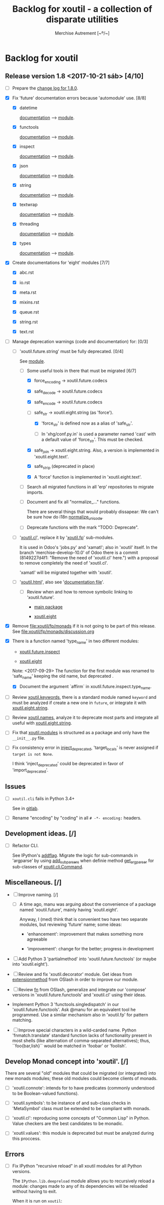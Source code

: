 #+TITLE: Backlog for *xoutil* - a collection of disparate utilities
#+AUTHOR: Merchise Autrement [~º/~]
#+DESCRIPTION: Development planning for this package.

* Backlog for *xoutil*

# Gitlab closes issues if ~Fixes #8.~ appears in the correspondent commit.


** Release version 1.8 <2017-10-21 sáb> [4/10]

- [ ] Prepare the [[file:docs/sources/history/_changes-1.8.0.rst][change log for 1.8.0]].

- [X] Fix 'future' documentation errors because 'automodule' use. [8/8]

  - [X] datetime

    [[file:docs/source/xoutil/future/datetime.rst][documentation]] --> [[file:xoutil/future/datetime.py][module]].

  - [X] functools

    [[file:docs/source/xoutil/future/functools.rst][documentation]] --> [[file:xoutil/future/functools.py][module]].

  - [X] inspect

    [[file:docs/source/xoutil/future/inspect.rst][documentation]] --> [[file:xoutil/future/inspect.py][module]].

  - [X] json

    [[file:docs/source/xoutil/future/json.rst][documentation]] --> [[file:xoutil/future/json.py][module]].

  - [X] string

    [[file:docs/source/xoutil/future/string.rst][documentation]] --> [[file:xoutil/future/string.py][module]].

  - [X] textwrap

    [[file:docs/source/xoutil/future/textwrap.rst][documentation]] --> [[file:xoutil/future/textwrap.py][module]].

  - [X] threading

    [[file:docs/source/xoutil/future/threading.rst][documentation]] --> [[file:xoutil/future/threading.py][module]].

  - [X] types

    [[file:docs/source/xoutil/future/types.rst][documentation]] --> [[file:xoutil/future/types.py][module]].

- [X] Create documentations for 'eight' modules [7/7]

  - [X] abc.rst

  - [X] io.rst

  - [X] meta.rst

  - [X] mixins.rst

  - [X] queue.rst

  - [X] string.rst

  - [X] text.rst

- [-] Manage deprecation warnings (code and documentation) for: [0/3]

  - [-] 'xoutil.future.string' must be fully deprecated. [0/4]

    See [[file:xoutil/future/string.py][module]].

    - [-] Some useful tools in there that must be migrated [6/7]

      - [X] force_encoding -> xoutil.future.codecs

      - [X] safe_decode -> xoutil.future.codecs

      - [X] safe_encode -> xoutil.future.codecs

      - [-] safe_str -> xoutil.eight.string (as 'force').

        - [X] 'force_str' is defined now as a alias of 'safe_str'.

        - [ ] In 'xhg/conf.py.in' is used a parameter named 'cast' with a
          default value of 'force_str'.  This must be checked.

      - [X] safe_join -> xoutil.eight.string.  Also, a version is implemented
        in 'xoutil.eight.text'.

      - [X] safe_strip (deprecated in place)

      - [X] A 'force' function is implemented in 'xoutil.eight.text'.

    - [ ] Search all migrated functions in all 'erp' repositories to migrate
      imports.

    - [ ] Document and fix all "normalize_..." functions.

      There are several things that would probably dissapear: We can't be sure
      how do i18n [[file:xoutil/future/string.py::def%20normalize_unicode(value)][normalize_unicode]].

    - [ ] Deprecate functions with the mark "TODO: Deprecate".

  - [ ] '[[file:xoutil/cl/__init__.py::import%20warnings][xoutil.cl]]', replace it by '[[file:xoutil/fp][xoutil.fp]]' sub-modules.

    It is used in Odoo's 'jobs.py' and 'xamatl'; also in 'xoutil' itself.  In
    the branch 'merchise-develop-10.0' of Odoo there is a commit (8149227d4f1:
    "Remove the need of 'xoutil.cl' here.") with a proposal to remove
    completely the need of 'xoutil.cl'.

    'xamatl' will be migrated together with 'xoutil'.

  - [ ] '[[file:xoutil/html/__init__.py::import%20warnings][xoutil.html]]', also see '[[file:docs/source/xoutil/html.rst:::deprecated:][documentation file]]'.

    - [ ] Review when and how to remove symbolic linking to 'xoutil.future'.

      - [[file:xoutil][main package]]

      - [[file:xoutil/eight][xoutil.eight]]

- [X] Remove file:xoutil/fp/monads if it is not going to be part of this
  release.  See file:xoutil/fp/monads/discussion.org

- [X] There is a function named 'type_name' in two different modules:

  - [[file:xoutil/future/inspect.py::def%20safe_name(obj,%20affirm%3DFalse):][xoutil.future.inspect]]

  - [[file:xoutil/eight/__init__.py::def%20type_name(obj):][xoutil.eight]]

  Note: <2017-09-29> The function for the first module was renamed to
  'safe_name' keeping the old name, but deprecated .

  - [X] Document the argument `affirm` in xoutil.future.inspect.type_name.

- [ ] Review [[file:xoutil/keywords.py][xoutil.keywords]], there is a standard module named ~keyword~ and
  must be analyzed if create a new one in ~future~, or integrate it with
  [[file:xoutil/eight/string.py][xoutil.eight.string]].

- [ ] Review [[file:xoutil/names.py][xoutil.names]], analyze it to deprecate most parts and integrate
  all useful with [[file:xoutil/eight/string.py][xoutil.eight.string]].

- [ ] Fix that [[file:xoutil/modules/__init__.py][xoutil.modules]] is structured as a package and only have the
  =__init__.py= file.

- [ ] Fix consistency error in [[file:xoutil/deprecation.py::def%20inject_deprecated(funcnames,%20source,%20target%3DNone):][inject_deprecated]], 'target_locals' is never
  assigned if =target is not None=.

  I think 'inject_deprecated' could be deprecated in favor of
  'import_deprecated'.


** Issues

- [ ] =xoutil.cli= fails in Python 3.4+

  See in [[https://gitlab.lahavane.com/merchise/xoutil/issues/10][gitlab]].

- [ ] Rename "encoding" by "coding" in all =# -*- encoding:= headers.


** Development ideas. [/]

- [ ] Refactor CLI.

  See IPython's [[file:~/.local/lib/python2.7/site-packages/IPython/terminal/ipapp.py::addflag%20%3D%20lambda%20*args:%20frontend_flags.update(boolean_flag(*args))][addflag]].  Migrate the logic for sub-commands in 'argparse' by
  using [[file:/usr/share/doc/python/html/library/argparse.html?highlight%3Dargumentparser#argparse.ArgumentParser.add_subparsers][add_subparsers]] when definie method [[file:xoutil/cli/__init__.py::def%20get_arg_parser(cls):][get_arg_parser]] for sub-classes of
  [[file:xoutil/cli/__init__.py::class%20Command(ABC):][xoutil.cli.Command]].


** Miscellaneous. [/]

- [ ] Improve naming. [/]

  - [ ] A time ago, manu was arguing about the convenience of a package named
    'xoutil.future', mainly having 'xoutil.eight'.

    Anyway, I (med) think that is convenient two have two separate modules,
    but reviewing 'future' name; some ideas:

    - 'enhancement': improvement that makes something more agreeable

    - 'improvement': change for the better; progress in development

- [ ] Add Python 3 'partialmethod' into 'xoutil.future.functools' (or maybe
  into 'xoutil.eight').

- [ ] Review and fix 'xoutil.decorator' module.  Get ideas from
  [[https://github.com/dbrattli/OSlash/blob/master/oslash/util/extensionmethod.py][extensionmethod]] from OSlash in order to improve our module.

- [ ] Review [[https://github.com/dbrattli/OSlash/blob/master/oslash/util/fn.py][fn]] from OSlash, generalize and integrate our 'compose' versions
  in 'xoutil.future.functools' and 'xoutil.cl' using their ideas.

- Implement Python 3 'functools.singledispatch' in our
  'xoutil.future.functools'. Ask @manu for an equivalent tool he programmed.
  Use a similar mechanism also in 'xoutil.fp' for pattern matching.

- [ ] Improve special characters in a wild-carded name.  Python
  'fnmatch.translate' standard function lacks of functionality present in
  most shells (like alternation of comma-separated alternatives); thus,
  ``foo{bar,lish}`` would be matched in 'foobar' or 'foolish'.


** Develop Monad concept into 'xoutil'. [/]

There are several "old" modules that could be migrated (or integrated) into
new monads modules; these old modules could become clients of monads.

- [ ] 'xoutil.connote': intends for to have predicates (commonly understood
  to be Boolean-valued functions).

- [ ] 'xoutil.symbols': to be instance of and sub-class checks in
  'MetaSymbol' class must be extended to be compliant with monads.

- [ ] 'xoutil.cl': reproducing some concepts of "Common Lisp" in Python.
  Value checkers are the best candidates to be monadic.

- [ ] 'xoutil.values': this module is deprecated but must be analyzed
  during this proccess.


** Errors

- [ ] Fix IPython "recursive reload" in all xoutil modules for all Python
  versions.

  The =IPython.lib.deepreload= module allows you to recursively reload a
  module: changes made to any of its dependencies will be reloaded without
  having to exit.

  When it is run on =xoutil=:

  #+begin_src python
    from IPython.lib.deepreload import reload as dreload
    import xoutil
    dreload(xoutil)
  #+end_src
